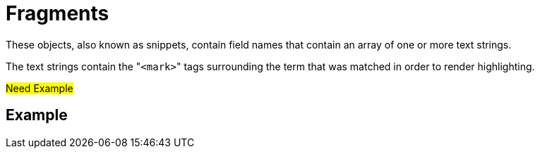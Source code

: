 = Fragments

These objects, also known as snippets, contain field names that contain an array of one or more text strings.

The text strings contain the "[.code]``<mark>``" tags surrounding the term that was matched in order to render highlighting.

#Need Example#

== Example

